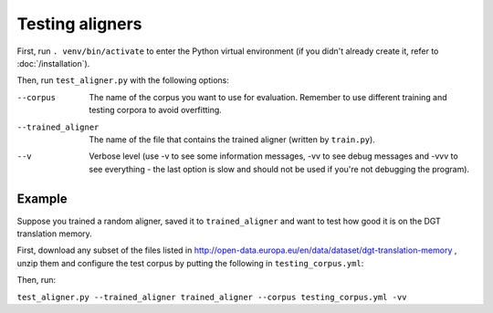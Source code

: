 ================
Testing aligners
================

First, run ``. venv/bin/activate`` to enter the Python virtual environment
(if you didn't already create it, refer to :doc:`/installation`).

Then, run ``test_aligner.py`` with the following options:

--corpus
   The name of the corpus you want to use for evaluation. Remember to use
   different training and testing corpora to avoid overfitting.
--trained_aligner
   The name of the file that contains the trained aligner (written by
   ``train.py``).
--v
   Verbose level (use -v to see some information messages, -vv to see
   debug messages and -vvv to see everything - the last option is slow
   and should not be used if you're not debugging the program).

Example
-------

Suppose you trained a random aligner, saved it to ``trained_aligner`` and want
to test how good it is on the DGT translation memory.

First, download any subset of the files listed in
http://open-data.europa.eu/en/data/dataset/dgt-translation-memory ,
unzip them and configure the test corpus by putting the following in
``testing_corpus.yml``:

.. code-block:: yaml
  :linenos:

  class: CorpusHead
  n: 20 # currently alignment is slow, so it's not a good idea to align the
        # whole corpus - CorpusHead will return only the first 20 documents
  corpus: 
    class: CorpusTMX
    languages:
      - "en"
      - "pl"
      - "fr"
    data_location: "unziped_dgt_memory_location/"

Then, run:

``test_aligner.py --trained_aligner trained_aligner --corpus testing_corpus.yml -vv``
